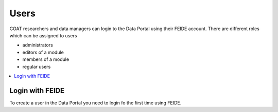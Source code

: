 .. _users:

Users
==================================

COAT researchers and data managers can login to the Data Portal using their FEIDE account.
There are different roles which can be assigned to users

* administrators
* editors of a module
* members of a module
* regular users

.. contents::
    :depth: 2
    :local:

Login with FEIDE
-------------------------------

To create a user in the Data Portal you need to login fo the first time using FEIDE.
